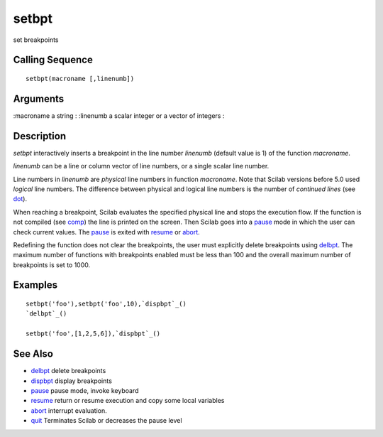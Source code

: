 


setbpt
======

set breakpoints



Calling Sequence
~~~~~~~~~~~~~~~~


::

    setbpt(macroname [,linenumb])




Arguments
~~~~~~~~~

:macroname a string
: :linenumb a scalar integer or a vector of integers
:



Description
~~~~~~~~~~~

`setbpt` interactively inserts a breakpoint in the line number
`linenumb` (default value is 1) of the function `macroname`.

`linenumb` can be a line or column vector of line numbers, or a single
scalar line number.

Line numbers in `linenumb` are *physical* line numbers in function
`macroname`. Note that Scilab versions before 5.0 used *logical* line
numbers. The difference between physical and logical line numbers is
the number of *continued lines* (see `dot`_).

When reaching a breakpoint, Scilab evaluates the specified physical
line and stops the execution flow. If the function is not compiled
(see `comp`_) the line is printed on the screen. Then Scilab goes into
a `pause`_ mode in which the user can check current values. The
`pause`_ is exited with `resume`_ or `abort`_.

Redefining the function does not clear the breakpoints, the user must
explicitly delete breakpoints using `delbpt`_. The maximum number of
functions with breakpoints enabled must be less than 100 and the
overall maximum number of breakpoints is set to 1000.



Examples
~~~~~~~~


::

    setbpt('foo'),setbpt('foo',10),`dispbpt`_()
    `delbpt`_()
    
    setbpt('foo',[1,2,5,6]),`dispbpt`_()




See Also
~~~~~~~~


+ `delbpt`_ delete breakpoints
+ `dispbpt`_ display breakpoints
+ `pause`_ pause mode, invoke keyboard
+ `resume`_ return or resume execution and copy some local variables
+ `abort`_ interrupt evaluation.
+ `quit`_ Terminates Scilab or decreases the pause level


.. _resume: resume.html
.. _quit: quit.html
.. _pause: pause.html
.. _dot: dot.html
.. _delbpt: delbpt.html
.. _comp: comp.html
.. _dispbpt: dispbpt.html
.. _abort: abort.html


